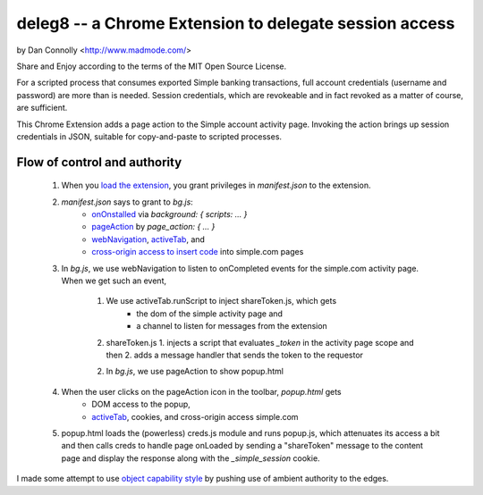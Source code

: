 deleg8 -- a Chrome Extension to delegate session access
=======================================================

by Dan Connolly <http://www.madmode.com/>

Share and Enjoy according to the terms of the MIT Open Source License.

For a scripted process that consumes exported Simple banking
transactions, full account credentials (username and password) are
more than is needed. Session credentials, which are revokeable and in
fact revoked as a matter of course, are sufficient.

This Chrome Extension adds a page action to the Simple account
activity page. Invoking the action brings up session credentials in
JSON, suitable for copy-and-paste to scripted processes.

Flow of control and authority
-----------------------------

 1. When you `load the extension`__, you grant privileges in `manifest.json` to the extension.
 2. `manifest.json` says to grant to `bg.js`:
       - `onOnstalled`__ via `background: { scripts: ... }`
       - `pageAction`__ by `page_action: { ... }`
       - `webNavigation`__, activeTab_, and
       - `cross-origin access to insert code`__ into simple.com pages
 3. In `bg.js`, we use webNavigation to listen to onCompleted events for the simple.com activity page.
    When we get such an event,
     1. We use activeTab.runScript to inject shareToken.js, which gets
         - the dom of the simple activity page and
         - a channel to listen for messages from the extension
     2. shareToken.js
        1. injects a script that evaluates `_token` in the activity page scope and then
        2. adds a message handler that sends the token to the requestor
     2. In `bg.js`, we use pageAction to show popup.html
 4. When the user clicks on the pageAction icon in the toolbar, `popup.html` gets
     - DOM access to the popup,
     - activeTab_, cookies, and cross-origin access simple.com
 5. popup.html loads the (powerless) creds.js module and runs popup.js, which attenuates its
    access a bit and then calls creds to
    handle page onLoaded by sending a "shareToken" message to the content page and
    display the response along with the `_simple_session` cookie.

__ https://developer.chrome.com/extensions/getstarted#unpacked
__ https://developer.chrome.com/extensions/runtime#event-onInstalled
__ https://developer.chrome.com/extensions/pageAction
__ https://developer.chrome.com/extensions/webNavigation
__ https://developer.chrome.com/extensions/content_scripts#pi
.. _activeTab: https://developer.chrome.com/extensions/activeTab

I made some attempt to use `object capability style`__ by pushing use of ambient authority to the edges.

__ http://www.erights.org/elib/capability/ode/ode-capabilities.html
